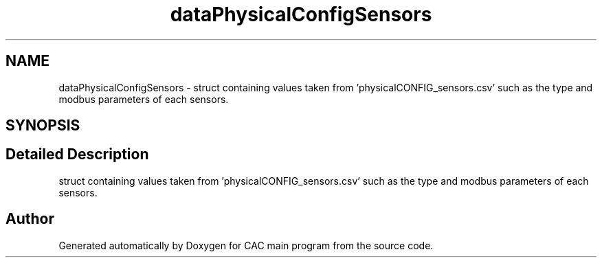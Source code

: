 .TH "dataPhysicalConfigSensors" 3 "Version 1.2" "CAC main program" \" -*- nroff -*-
.ad l
.nh
.SH NAME
dataPhysicalConfigSensors \- struct containing values taken from 'physicalCONFIG_sensors\&.csv' such as the type and modbus parameters of each sensors\&.  

.SH SYNOPSIS
.br
.PP
.SH "Detailed Description"
.PP 
struct containing values taken from 'physicalCONFIG_sensors\&.csv' such as the type and modbus parameters of each sensors\&. 

.SH "Author"
.PP 
Generated automatically by Doxygen for CAC main program from the source code\&.
